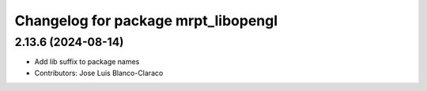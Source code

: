 ^^^^^^^^^^^^^^^^^^^^^^^^^^^^^^^^^^^^
Changelog for package mrpt_libopengl
^^^^^^^^^^^^^^^^^^^^^^^^^^^^^^^^^^^^

2.13.6 (2024-08-14)
-------------------
* Add lib suffix to package names
* Contributors: Jose Luis Blanco-Claraco
